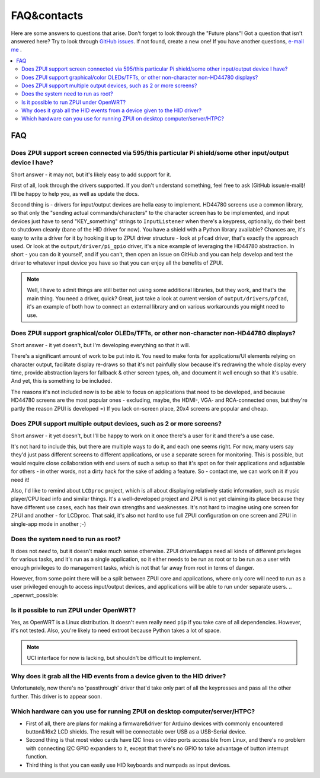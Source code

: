 ############
FAQ&contacts
############

Here are some answers to questions that arise. Don't forget to look through the "Future plans"!
Got a question that isn't answered here? Try to look through `GitHub issues`_. If not found, create a new one!
If you have another questions, `e-mail me`_ .

.. _GitHub issues: https://github.com/ZeroPhone/ZPUI/issues
.. _e-mail me: mailto:crimier@yandex.ru

.. contents::
    :local:
    :depth: 2


FAQ
===

.. _interfaces_supported:

Does ZPUI support screen connected via 595/this particular Pi shield/some other input/output device I have?
------------------------------------------------------------------------------------------------------------

Short answer - it may not, but it's likely easy to add support for it. 

First of all, look through the drivers supported. If you don't understand something, feel free to ask (GitHub issue/e-mail)! I'll be happy to help you, as well as update the docs.

Second thing is - drivers for input/output devices are hella easy to implement. HD44780 screens use a common library, so that only the "sending actual commands/characters" to the character screen has to be implemented, and input devices just have to send "KEY_something" strings to ``InputListener`` when there's a keypress, optionally, do their best to shutdown cleanly (bane of the HID driver for now). You have a shield with a Python library available? Chances are, it's easy to write a driver for it by hooking it up to ZPUI driver structure - look at ``pfcad`` driver, that's exactly the approach used. Or look at the ``output/driver/pi_gpio`` driver, it's a nice example of leveraging the HD44780 abstraction. In short - you can do it yourself, and if you can't, then open an issue on GitHub and you can help develop and test the driver to whatever input device you have so that you can enjoy all the benefits of ZPUI.

.. note:: Well, I have to admit things are still better not using some additional libraries, but they work, and that's the main thing. You need a driver, quick? Great, just take a look at current version of ``output/drivers/pfcad``, it's an example of both how to connect an external library and on various workarounds you might need to use. 


.. _screens_supported:

Does ZPUI support graphical/color OLEDs/TFTs, or other non-character non-HD44780 displays?
-------------------------------------------------------------------------------------------

Short answer - it yet doesn't, but I'm developing everything so that it will.

There's a significant amount of work to be put into it. You need to make fonts for applications/UI elements relying on character output, facilitate display re-draws so that it's not painfully slow because it's redrawing the whole display every time, provide abstraction layers for fallback & other screen types, oh, and document it well enough so that it's usable. And yet, this is something to be included. 

The reasons it's not included now is to be able to focus on applications that need to be developed, and because HD44780 screens are the most popular ones - excluding, maybe, the HDMI-, VGA- and RCA-connected ones, but they're partly the reason ZPUI is developed =) If you lack on-screen place, 20x4 screens are popular and cheap.


.. _multiple_screens:

Does ZPUI support multiple output devices, such as 2 or more screens?
----------------------------------------------------------------------

Short answer - it yet doesn't, but I'll be happy to work on it once there's a user for it and there's a use case.

It's not hard to include this, but there are multiple ways to do it, and each one seems right. For now, many users say they'd just pass different screens to different applications, or use a separate screen for monitoring. This is possible, but would require close collaboration with end users of such a setup so that it's spot on for their applications and adjustable for others - in other words, not a dirty hack for the sake of adding a feature. So - contact me, we can work on it if you need it!

Also, I'd like to remind about ``LCDproc`` project, which is all about displaying relatively static information, such as music player/CPU load info and similar things. It's a well-developed project and ZPUI is not yet claiming its place because they have different use cases, each has their own strengths and weaknesses. It's not hard to imagine using one screen for ZPUI and another - for LCDproc. That said, it's also not hard to use full ZPUI configuration on one screen and ZPUI in single-app mode in another ;-)


.. _root_necessary:

Does the system need to run as root?
------------------------------------

It does not *need* to, but it doesn't make much sense otherwise. ZPUI drivers&apps need all kinds of different privileges for various tasks, and it's run as a single application, so it either needs to be run as root or to be run as a user with enough privileges to do management tasks, which is not that far away from root in terms of danger.

However, from some point there will be a split between ZPUI core and applications, where only core will need to run as a user privileged enough to access input/output devices, and applications will be able to run under separate users. 
.. _openwrt_possible:

Is it possible to run ZPUI under OpenWRT?
------------------------------------------

Yes, as OpenWRT is a Linux distribution. It doesn't even really need ``pip`` if you take care of all dependencies. However, it's not tested. Also, you're likely to need extroot because Python takes a lot of space.

.. note:: UCI interface for now is lacking, but shouldn't be difficult to implement.


.. _hid_grab:

Why does it grab all the HID events from a device given to the HID driver?
--------------------------------------------------------------------------

Unfortunately, now there's no 'passthrough' driver that'd take only part of all the keypresses and pass all the other further. This driver is to appear soon.


.. _x86_hardware:

Which hardware can you use for running ZPUI on desktop computer/server/HTPC?
-----------------------------------------------------------------------------

* First of all, there are plans for making a firmware&driver for Arduino devices with commonly encountered button&16x2 LCD shields. The result will be connectable over USB as a USB-Serial device. 
* Second thing is that most video cards have I2C lines on video ports accessible from Linux, and there's no problem with connecting I2C GPIO expanders to it, except that there's no GPIO to take advantage of button interrupt function.
* Third thing is that you can easily use HID keyboards and numpads as input devices.
